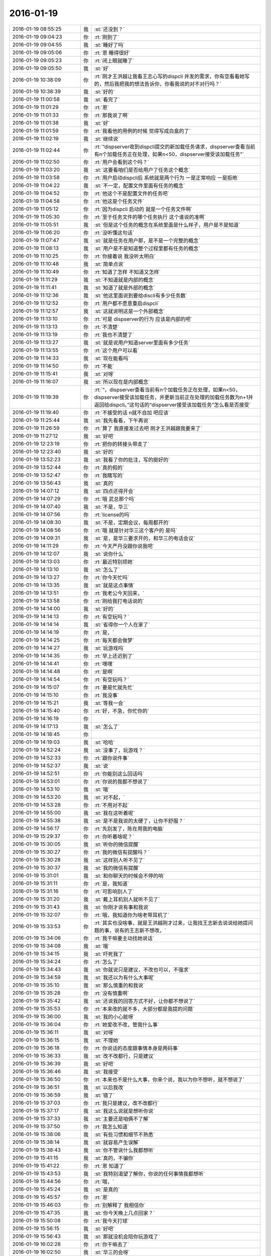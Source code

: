 2016-01-19
-------------

.. list-table::
   :widths: 25, 1, 60

   * - 2016-01-19 08:55:25
     - 我
     - :st:`还没到？`
   * - 2016-01-19 09:04:23
     - 你
     - :rt:`刚到了`
   * - 2016-01-19 09:04:55
     - 我
     - :st:`睡好了吗`
   * - 2016-01-19 09:05:06
     - 你
     - :rt:`恩 睡得很好`
   * - 2016-01-19 09:05:23
     - 你
     - :rt:`闭上眼就睡了`
   * - 2016-01-19 09:05:50
     - 我
     - :st:`好`
   * - 2016-01-19 10:38:09
     - 你
     - :rt:`刚才王洪越让我看王志心写的dispcli 并发的需求，你有空看看她写的，然后我把我的想法告诉你，你看我说的对不对行吗？`
   * - 2016-01-19 10:38:39
     - 我
     - :st:`好的`
   * - 2016-01-19 11:00:58
     - 我
     - :st:`看完了`
   * - 2016-01-19 11:01:29
     - 你
     - :rt:`恩`
   * - 2016-01-19 11:01:33
     - 你
     - :rt:`那我说了啊`
   * - 2016-01-19 11:01:38
     - 我
     - :st:`好`
   * - 2016-01-19 11:01:59
     - 你
     - :rt:`我看他的用例的时候 觉得写成白盒的了`
   * - 2016-01-19 11:02:19
     - 我
     - :st:`继续说`
   * - 2016-01-19 11:02:44
     - 你
     - :rt:`“dispserver收到dispcli提交的新加载任务请求，dispserver查看当前有n个加载任务正在处理，如果n<50，dispserver接受该加载任务”`
   * - 2016-01-19 11:02:50
     - 你
     - :rt:`用户会看到这个吗？`
   * - 2016-01-19 11:03:20
     - 我
     - :st:`这要看咱们是否给用户了任务这个概念`
   * - 2016-01-19 11:03:58
     - 你
     - :rt:`用户启动dispcli后 系统就是两个行为 一是正常响应 一是拒绝`
   * - 2016-01-19 11:04:22
     - 我
     - :st:`不一定，配置文件里面有任务的概念`
   * - 2016-01-19 11:04:52
     - 你
     - :rt:`他这个不是配置文件的任务吧`
   * - 2016-01-19 11:04:58
     - 你
     - :rt:`他这是个任务文件`
   * - 2016-01-19 11:05:12
     - 你
     - :rt:`因为dispcli 启动的 就是一个任务文件啊`
   * - 2016-01-19 11:05:30
     - 你
     - :rt:`至于任务文件的哪个任务执行 这个谁说的准啊`
   * - 2016-01-19 11:05:51
     - 我
     - :st:`但是这个任务的概念在系统里面是什么样子，用户是不是知道`
   * - 2016-01-19 11:06:20
     - 你
     - :rt:`没听懂这句话`
   * - 2016-01-19 11:07:47
     - 我
     - :st:`就是任务在用户那，是不是一个完整的概念`
   * - 2016-01-19 11:08:13
     - 我
     - :st:`用户是不是知道整个过程里都有任务的概念`
   * - 2016-01-19 11:10:25
     - 你
     - :rt:`你接着说 我没听太明白`
   * - 2016-01-19 11:10:48
     - 我
     - :st:`简单点说`
   * - 2016-01-19 11:10:49
     - 你
     - :rt:`知道了怎样 不知道又怎样`
   * - 2016-01-19 11:11:29
     - 我
     - :st:`不知道就是内部的概念`
   * - 2016-01-19 11:11:41
     - 我
     - :st:`知道了就是外部的概念`
   * - 2016-01-19 11:12:36
     - 我
     - :st:`他这里面说到要给discli有多少任务数`
   * - 2016-01-19 11:12:52
     - 你
     - :rt:`用户都不愿意重启dispcli`
   * - 2016-01-19 11:12:57
     - 我
     - :st:`这就说明这是一个外部概念`
   * - 2016-01-19 11:13:10
     - 你
     - :rt:`可是 dispserver的行为 应该是内部的吧`
   * - 2016-01-19 11:13:13
     - 你
     - :rt:`不清楚`
   * - 2016-01-19 11:13:19
     - 你
     - :rt:`我也不清楚了`
   * - 2016-01-19 11:13:27
     - 我
     - :st:`就是说用户知道server里面有多少任务`
   * - 2016-01-19 11:13:55
     - 你
     - :rt:`这个用户可以看`
   * - 2016-01-19 11:14:33
     - 我
     - :st:`现在能看吗`
   * - 2016-01-19 11:14:50
     - 你
     - :rt:`不能`
   * - 2016-01-19 11:15:41
     - 我
     - :st:`对呀`
   * - 2016-01-19 11:16:07
     - 我
     - :st:`所以现在是内部概念`
   * - 2016-01-19 11:19:39
     - 你
     - :rt:`“，dispserver查看当前有n个加载任务正在处理，如果n<50，dispserver接受该加载任务，并更新当前正在处理的加载任务数为n+1并返回给dispcli。”这句话的“dispserver接受该加载任务”怎么看是否接受`
   * - 2016-01-19 11:19:40
     - 你
     - :rt:`不接受的话 n就不自加 吧应该`
   * - 2016-01-19 11:25:44
     - 我
     - :st:`我先看看，下午再说`
   * - 2016-01-19 11:26:59
     - 你
     - :rt:`算了 我直接发过去吧 刚才王洪越跟我要来了`
   * - 2016-01-19 11:27:12
     - 我
     - :st:`好吧`
   * - 2016-01-19 12:23:19
     - 你
     - :rt:`把你的转接头带走了`
   * - 2016-01-19 12:23:40
     - 我
     - :st:`好的`
   * - 2016-01-19 13:52:23
     - 我
     - :st:`我看了你的批注，写的挺好的`
   * - 2016-01-19 13:52:44
     - 你
     - :rt:`真的假的`
   * - 2016-01-19 13:52:47
     - 你
     - :rt:`我瞎写的`
   * - 2016-01-19 13:56:43
     - 我
     - :st:`真的`
   * - 2016-01-19 14:07:12
     - 我
     - :st:`四点还得开会`
   * - 2016-01-19 14:07:29
     - 你
     - :rt:`哦 武总那个吗`
   * - 2016-01-19 14:07:40
     - 我
     - :st:`不是，华三`
   * - 2016-01-19 14:07:56
     - 你
     - :rt:`license的吗`
   * - 2016-01-19 14:08:30
     - 我
     - :st:`不是，定期会议，每周都开的`
   * - 2016-01-19 14:08:56
     - 你
     - :rt:`哦 就是针对华三这个客户的 是吗`
   * - 2016-01-19 14:09:31
     - 我
     - :st:`是，是华三要求开的，和华三的电话会议`
   * - 2016-01-19 14:11:29
     - 你
     - :rt:`今天严丹没跟你说我吧`
   * - 2016-01-19 14:12:07
     - 我
     - :st:`说你什么`
   * - 2016-01-19 14:13:03
     - 你
     - :rt:`最近特别烦她`
   * - 2016-01-19 14:13:10
     - 我
     - :st:`怎么了`
   * - 2016-01-19 14:13:27
     - 你
     - :rt:`你今天忙吗`
   * - 2016-01-19 14:13:35
     - 我
     - :st:`就是这点事情`
   * - 2016-01-19 14:13:51
     - 你
     - :rt:`我老公今天回来，`
   * - 2016-01-19 14:13:58
     - 你
     - :rt:`刚给我打电话说的`
   * - 2016-01-19 14:14:00
     - 我
     - :st:`好的`
   * - 2016-01-19 14:14:13
     - 你
     - :rt:`有空玩吗？`
   * - 2016-01-19 14:14:14
     - 我
     - :st:`省得你一个人在家了`
   * - 2016-01-19 14:14:19
     - 你
     - :rt:`是，`
   * - 2016-01-19 14:14:25
     - 你
     - :rt:`每天都会做梦`
   * - 2016-01-19 14:14:27
     - 我
     - :st:`玩游戏吗`
   * - 2016-01-19 14:14:35
     - 你
     - :rt:`早上还迟到了`
   * - 2016-01-19 14:14:41
     - 你
     - :rt:`嘿嘿`
   * - 2016-01-19 14:14:48
     - 你
     - :rt:`是啊`
   * - 2016-01-19 14:14:54
     - 你
     - :rt:`有空玩吗？`
   * - 2016-01-19 14:15:07
     - 你
     - :rt:`要是忙就先忙`
   * - 2016-01-19 14:15:10
     - 你
     - :rt:`我没事`
   * - 2016-01-19 14:15:21
     - 我
     - :st:`等我一会`
   * - 2016-01-19 14:15:40
     - 你
     - :rt:`好，不急，你忙你的`
   * - 2016-01-19 14:16:19
     - 你
     - .. image:: images/32632.jpg
          :width: 100px
   * - 2016-01-19 14:17:13
     - 我
     - :st:`怎么了`
   * - 2016-01-19 14:18:45
     - 你
     - .. image:: images/32634.jpg
          :width: 100px
   * - 2016-01-19 14:19:03
     - 我
     - :st:`哈哈`
   * - 2016-01-19 14:52:24
     - 我
     - :st:`没事了，玩游戏？`
   * - 2016-01-19 14:52:33
     - 你
     - :rt:`跟你说件事`
   * - 2016-01-19 14:52:37
     - 我
     - :st:`说`
   * - 2016-01-19 14:52:51
     - 你
     - :rt:`你能别这么回话吗`
   * - 2016-01-19 14:53:01
     - 你
     - :rt:`你说的我都不想说了`
   * - 2016-01-19 14:53:10
     - 我
     - :st:`哦`
   * - 2016-01-19 14:53:20
     - 我
     - :st:`对不起，`
   * - 2016-01-19 14:53:28
     - 你
     - :rt:`不用对不起`
   * - 2016-01-19 14:55:00
     - 我
     - :st:`我在这听着呢`
   * - 2016-01-19 14:55:38
     - 我
     - :st:`是不是我说的太硬了，让你不舒服？`
   * - 2016-01-19 14:56:17
     - 你
     - :rt:`先别发了，陈在用我的电脑`
   * - 2016-01-19 15:29:37
     - 你
     - :rt:`你听着啥呢？`
   * - 2016-01-19 15:30:05
     - 我
     - :st:`听你的微信提醒`
   * - 2016-01-19 15:30:27
     - 你
     - :rt:`我的微信有提醒吗？`
   * - 2016-01-19 15:30:28
     - 我
     - :st:`这样别人听不见了`
   * - 2016-01-19 15:30:37
     - 我
     - :st:`我的微信有提醒`
   * - 2016-01-19 15:31:01
     - 我
     - :st:`和你聊天的时候会不停的响`
   * - 2016-01-19 15:31:11
     - 你
     - :rt:`是，我知道`
   * - 2016-01-19 15:31:16
     - 你
     - :rt:`可影响别人了`
   * - 2016-01-19 15:31:20
     - 我
     - :st:`戴上耳机别人就听不见了`
   * - 2016-01-19 15:31:43
     - 我
     - :st:`你刚才说有事和我说`
   * - 2016-01-19 15:32:07
     - 你
     - :rt:`哦，我知道你为啥老带耳机了`
   * - 2016-01-19 15:33:53
     - 你
     - :rt:`其实也没啥事，就是王洪越刚才过来，让我找王志新去说说给她提问题的事，说有的王志新不想改，`
   * - 2016-01-19 15:34:06
     - 你
     - :rt:`我干嘛要主动找她说话`
   * - 2016-01-19 15:34:08
     - 我
     - :st:`哦`
   * - 2016-01-19 15:34:15
     - 我
     - :st:`吓死我了`
   * - 2016-01-19 15:34:24
     - 你
     - :rt:`怎么了`
   * - 2016-01-19 15:34:43
     - 我
     - :st:`你就说只是建议，不改也可以，不强求`
   * - 2016-01-19 15:34:59
     - 我
     - :st:`我还以为有什么大事呢`
   * - 2016-01-19 15:35:10
     - 我
     - :st:`那么慎重的和我说`
   * - 2016-01-19 15:35:28
     - 你
     - :rt:`没有慎重啊`
   * - 2016-01-19 15:35:42
     - 我
     - :st:`还说我的回答方式不好，让你都不想说了`
   * - 2016-01-19 15:35:53
     - 你
     - :rt:`本来改的就不多，大部分都是我提的问题`
   * - 2016-01-19 15:36:00
     - 我
     - :st:`我的小心脏呀`
   * - 2016-01-19 15:36:04
     - 你
     - :rt:`她爱改不改，管我什么事`
   * - 2016-01-19 15:36:11
     - 我
     - :st:`对呀`
   * - 2016-01-19 15:36:15
     - 我
     - :st:`不理她`
   * - 2016-01-19 15:36:18
     - 你
     - :rt:`你说话的态度跟事情本身是两码事`
   * - 2016-01-19 15:36:33
     - 我
     - :st:`改不改都行，只是建议`
   * - 2016-01-19 15:36:39
     - 我
     - :st:`好吧`
   * - 2016-01-19 15:36:46
     - 我
     - :st:`我接受`
   * - 2016-01-19 15:36:50
     - 你
     - :rt:`本来也不是什么大事，你来个说，我以为你不想听，就不想说了`
   * - 2016-01-19 15:36:51
     - 我
     - :st:`以后我改`
   * - 2016-01-19 15:36:59
     - 我
     - :st:`错了`
   * - 2016-01-19 15:37:03
     - 你
     - :rt:`我只是建议，改不改都行`
   * - 2016-01-19 15:37:17
     - 我
     - :st:`我这么说就是想听你说`
   * - 2016-01-19 15:37:33
     - 我
     - :st:`主要还是咱俩不了解`
   * - 2016-01-19 15:37:50
     - 你
     - :rt:`我怎么知道`
   * - 2016-01-19 15:38:06
     - 我
     - :st:`有些习惯和细节不熟悉`
   * - 2016-01-19 15:38:14
     - 我
     - :st:`就容易产生误解`
   * - 2016-01-19 15:38:43
     - 我
     - :st:`你不管说什么我都想听`
   * - 2016-01-19 15:41:15
     - 我
     - :st:`真的，不骗你`
   * - 2016-01-19 15:41:22
     - 你
     - :rt:`恩 知道了`
   * - 2016-01-19 15:43:53
     - 我
     - :st:`我特别渴望了解你，你说的任何事情我都想听`
   * - 2016-01-19 15:44:56
     - 你
     - :rt:`哦，`
   * - 2016-01-19 15:45:24
     - 我
     - :st:`是真的`
   * - 2016-01-19 15:45:57
     - 你
     - :rt:`恩`
   * - 2016-01-19 15:46:03
     - 你
     - :rt:`别解释了 我相信你`
   * - 2016-01-19 15:47:35
     - 我
     - :st:`你今天晚上几点回家？`
   * - 2016-01-19 15:50:08
     - 你
     - :rt:`我今天打球`
   * - 2016-01-19 15:56:15
     - 我
     - :st:`好吧`
   * - 2016-01-19 15:56:43
     - 我
     - :st:`那就没机会陪你玩游戏了`
   * - 2016-01-19 16:02:28
     - 你
     - :rt:`你干嘛去了`
   * - 2016-01-19 16:02:50
     - 我
     - :st:`华三的会呀`
   * - 2016-01-19 16:04:12
     - 我
     - :st:`你现在忙吗`
   * - 2016-01-19 16:04:19
     - 你
     - :rt:`真讨厌`
   * - 2016-01-19 16:21:44
     - 你
     - :rt:`能聊天吗？`
   * - 2016-01-19 16:21:56
     - 我
     - :st:`能`
   * - 2016-01-19 16:22:01
     - 我
     - :st:`完事了`
   * - 2016-01-19 16:22:17
     - 你
     - :rt:`这么快？回来了吗？`
   * - 2016-01-19 16:26:48
     - 我
     - :st:`马上`
   * - 2016-01-19 16:27:13
     - 我
     - :st:`你有空吗？我看你也挺忙的`
   * - 2016-01-19 16:27:31
     - 你
     - :rt:`我不忙`
   * - 2016-01-19 16:27:35
     - 你
     - :rt:`我没事`
   * - 2016-01-19 16:28:50
     - 我
     - :st:`好`
   * - 2016-01-19 16:32:40
     - 你
     - :rt:`跟我聊天 跟我聊天 不聊不行哈`
   * - 2016-01-19 16:33:20
     - 我
     - :st:`没问题，求之不得`
   * - 2016-01-19 16:34:15
     - 你
     - :rt:`聊天就是玩游戏`
   * - 2016-01-19 16:36:15
     - 我
     - :st:`是`
   * - 2016-01-19 16:36:30
     - 你
     - :rt:`下周就年会了啊 好快`
   * - 2016-01-19 16:39:53
     - 我
     - :st:`是`
   * - 2016-01-19 16:40:04
     - 我
     - :st:`忙死了`
   * - 2016-01-19 16:49:54
     - 我
     - :st:`睡着了？`
   * - 2016-01-19 16:58:48
     - 我
     - :st:`亲，怎么了`
   * - 2016-01-19 17:00:34
     - 你
     - :rt:`困死了`
   * - 2016-01-19 17:00:53
     - 你
     - :rt:`刚睡了就被吵醒咧`
   * - 2016-01-19 17:00:56
     - 我
     - :st:`睡吧`
   * - 2016-01-19 17:14:16
     - 你
     - :rt:`困死了，想发脾气`
   * - 2016-01-19 17:14:25
     - 你
     - :rt:`啊[大哭]`
   * - 2016-01-19 17:14:33
     - 你
     - :rt:`你过来让我打一顿`
   * - 2016-01-19 17:14:35
     - 你
     - :rt:`哈哈`
   * - 2016-01-19 17:14:48
     - 我
     - :st:`好`
   * - 2016-01-19 17:14:52
     - 我
     - :st:`我过去`
   * - 2016-01-19 17:14:54
     - 你
     - :rt:`别过来`
   * - 2016-01-19 17:14:58
     - 你
     - :rt:`别过来`
   * - 2016-01-19 17:15:02
     - 你
     - :rt:`逗你玩呢`
   * - 2016-01-19 17:15:03
     - 我
     - :st:`哦`
   * - 2016-01-19 17:15:10
     - 我
     - :st:`我好伤心`
   * - 2016-01-19 17:15:25
     - 你
     - :rt:`为什么伤心？`
   * - 2016-01-19 17:15:48
     - 我
     - :st:`我是真心想过去看你的`
   * - 2016-01-19 17:16:02
     - 你
     - :rt:`别来了，我去找找范树磊`
   * - 2016-01-19 17:16:19
     - 我
     - :st:`哦`
   * - 2016-01-19 17:29:17
     - 你
     - :rt:`我刚才找番薯的时候 正好王洪越也去了`
   * - 2016-01-19 17:29:23
     - 你
     - :rt:`我都没搭理她`
   * - 2016-01-19 17:34:26
     - 你
     - :rt:`又怎么了`
   * - 2016-01-19 17:34:29
     - 你
     - :rt:`别着急`
   * - 2016-01-19 17:34:43
     - 你
     - .. image:: images/028afad8c071133c6054205f9946009f.gif
          :width: 100px
   * - 2016-01-19 17:37:06
     - 我
     - :st:`没事`
   * - 2016-01-19 17:37:16
     - 我
     - :st:`他们有又问题了`
   * - 2016-01-19 17:37:28
     - 我
     - :st:`又出现了大家都不一致的问题`
   * - 2016-01-19 17:37:43
     - 我
     - :st:`我正在整理聊天记录呢`
   * - 2016-01-19 17:38:11
     - 你
     - :rt:`我听出来了`
   * - 2016-01-19 17:38:20
     - 你
     - :rt:`为什么出现这个问题`
   * - 2016-01-19 17:38:44
     - 我
     - :st:`就是不负责任`
   * - 2016-01-19 17:38:51
     - 我
     - :st:`总是等别人`
   * - 2016-01-19 17:40:00
     - 你
     - :rt:`哦，别生气啦`
   * - 2016-01-19 17:40:04
     - 你
     - :rt:`你没生气吧`
   * - 2016-01-19 17:40:07
     - 我
     - :st:`没有`
   * - 2016-01-19 17:40:15
     - 我
     - :st:`就是吓唬他们`
   * - 2016-01-19 17:40:24
     - 你
     - :rt:`以后出事了，就解决吧，我看他们也就这样了`
   * - 2016-01-19 17:40:56
     - 我
     - :st:`这个项目没有那么多的时间可以浪费`
   * - 2016-01-19 17:41:09
     - 我
     - :st:`上次已经浪费一次了`
   * - 2016-01-19 17:41:24
     - 我
     - :st:`不能老是在同一个地方跌倒吧`
   * - 2016-01-19 17:42:17
     - 你
     - :rt:`是`
   * - 2016-01-19 17:42:27
     - 你
     - :rt:`大家已经很努力了[大哭]`
   * - 2016-01-19 17:42:37
     - 我
     - :st:`说错了`
   * - 2016-01-19 17:42:42
     - 你
     - :rt:`周五干到11:30`
   * - 2016-01-19 17:42:46
     - 你
     - :rt:`阿娇说的`
   * - 2016-01-19 17:43:00
     - 我
     - :st:`方向错了，越努力错误越大`
   * - 2016-01-19 17:43:13
     - 我
     - :st:`他们现在就是方向错了`
   * - 2016-01-19 17:43:40
     - 你
     - :rt:`恩`
   * - 2016-01-19 17:43:56
     - 你
     - :rt:`我看着你也着急，他们也着急`
   * - 2016-01-19 17:44:01
     - 你
     - :rt:`一会我就打球去了`
   * - 2016-01-19 17:44:16
     - 我
     - :st:`好的`
   * - 2016-01-19 19:09:48
     - 你
     - :rt:`累死我了`
   * - 2016-01-19 19:10:11
     - 我
     - :st:`休息一下`
   * - 2016-01-19 19:10:32
     - 你
     - :rt:`老出汗，`
   * - 2016-01-19 19:10:49
     - 我
     - :st:`减肥了`
   * - 2016-01-19 19:10:54
     - 你
     - :rt:`恩`
   * - 2016-01-19 19:33:19
     - 你
     - .. image:: images/32775.jpg
          :width: 100px
   * - 2016-01-19 19:33:24
     - 你
     - :rt:`看这汗`
   * - 2016-01-19 19:33:58
     - 我
     - :st:`是，满头大汗`
   * - 2016-01-19 19:34:27
     - 你
     - :rt:`都是汗珠`
   * - 2016-01-19 19:34:32
     - 你
     - :rt:`一下子出来了`
   * - 2016-01-19 19:34:47
     - 我
     - :st:`是`
   * - 2016-01-19 19:34:59
     - 我
     - :st:`看起来打的很high`
   * - 2016-01-19 19:35:03
     - 你
     - :rt:`回家了吗`
   * - 2016-01-19 19:35:07
     - 你
     - .. image:: images/32783.jpg
          :width: 100px
   * - 2016-01-19 19:35:17
     - 你
     - :rt:`看脸上`
   * - 2016-01-19 19:35:35
     - 我
     - :st:`还没用`
   * - 2016-01-19 19:35:52
     - 你
     - :rt:`哦，`
   * - 2016-01-19 19:36:07
     - 我
     - :st:`写错了`
   * - 2016-01-19 19:36:12
     - 我
     - :st:`还没有`
   * - 2016-01-19 19:36:18
     - 你
     - :rt:`知道`
   * - 2016-01-19 20:16:06
     - 我
     - :st:`你去地铁干什么`
   * - 2016-01-19 20:16:38
     - 你
     - :rt:`没什么`
   * - 2016-01-19 20:18:01
     - 我
     - :st:`以为你要搭车`
   * - 2016-01-19 20:18:09
     - 我
     - :st:`我可以带你`
   * - 2016-01-19 20:18:35
     - 你
     - :rt:`没事`
   * - 2016-01-19 20:18:41
     - 你
     - :rt:`明天再说`
   * - 2016-01-19 20:18:48
     - 我
     - :st:`好`